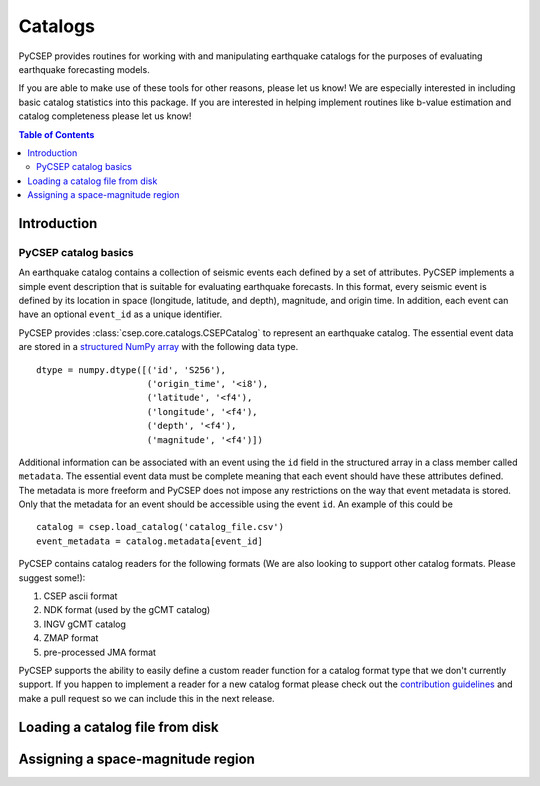 .. _catalogs-reference:

########
Catalogs
########

PyCSEP provides routines for working with and manipulating earthquake catalogs for the purposes of evaluating earthquake
forecasting models.

If you are able to make use of these tools for other reasons, please let us know! We are especially interested in
including basic catalog statistics into this package. If you are interested in helping implement routines like
b-value estimation and catalog completeness please let us know!

.. contents:: Table of Contents
    :local:
    :depth: 2

************
Introduction
************

PyCSEP catalog basics
=====================

An earthquake catalog contains a collection of seismic events each defined by a set of attributes. PyCSEP implements
a simple event description that is suitable for evaluating earthquake forecasts. In this format, every seismic event is
defined by its location in space (longitude, latitude, and depth), magnitude, and origin time. In addition, each event
can have an optional ``event_id`` as a unique identifier.

PyCSEP provides :class:`csep.core.catalogs.CSEPCatalog` to represent an earthquake catalog. The essential event data are stored in a
`structured NumPy array <https://numpy.org/doc/stable/user/basics.rec.html>`_ with the following data type. ::

    dtype = numpy.dtype([('id', 'S256'),
                         ('origin_time', '<i8'),
                         ('latitude', '<f4'),
                         ('longitude', '<f4'),
                         ('depth', '<f4'),
                         ('magnitude', '<f4')])

Additional information can be associated with an event using the ``id`` field in the structured array in a class member called
``metadata``. The essential event data must be complete meaning that each event should have these attributes defined. The metadata
is more freeform and PyCSEP does not impose any restrictions on the way that event metadata is stored. Only that the metadata
for an event should be accessible using the event ``id``. An example of this could be ::




    catalog = csep.load_catalog('catalog_file.csv')
    event_metadata = catalog.metadata[event_id]

PyCSEP contains catalog readers for the following formats (We are also looking to support other catalog formats. Please
suggest some!):

1. CSEP ascii format
2. NDK format (used by the gCMT catalog)
3. INGV gCMT catalog
4. ZMAP format
5. pre-processed JMA format

PyCSEP supports the ability to easily define a custom reader function for a catalog format type that we don't currently support.
If you happen to implement a reader for a new catalog format please check out the `contribution guidelines <https://github.com/SCECCode/csep2/blob/dev/CONTRIBUTING.md>`_
and make a pull request so we can include this in the next release.

********************************
Loading a catalog file from disk
********************************

**********************************
Assigning a space-magnitude region
**********************************
